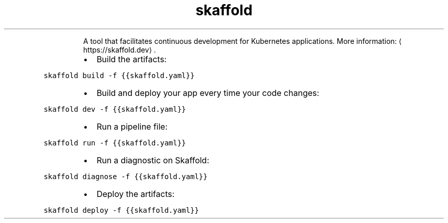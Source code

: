 .TH skaffold
.PP
.RS
A tool that facilitates continuous development for Kubernetes applications.
More information: \[la]https://skaffold.dev\[ra]\&.
.RE
.RS
.IP \(bu 2
Build the artifacts:
.RE
.PP
\fB\fCskaffold build \-f {{skaffold.yaml}}\fR
.RS
.IP \(bu 2
Build and deploy your app every time your code changes:
.RE
.PP
\fB\fCskaffold dev \-f {{skaffold.yaml}}\fR
.RS
.IP \(bu 2
Run a pipeline file:
.RE
.PP
\fB\fCskaffold run \-f {{skaffold.yaml}}\fR
.RS
.IP \(bu 2
Run a diagnostic on Skaffold:
.RE
.PP
\fB\fCskaffold diagnose \-f {{skaffold.yaml}}\fR
.RS
.IP \(bu 2
Deploy the artifacts:
.RE
.PP
\fB\fCskaffold deploy \-f {{skaffold.yaml}}\fR
